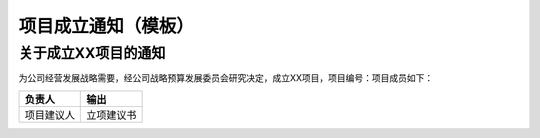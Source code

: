 项目成立通知（模板）
===================

关于成立XX项目的通知
-------------------
为公司经营发展战略需要，经公司战略预算发展委员会研究决定，成立XX项目，项目编号：项目成员如下：

.. list-table::
   :widths: 30 30 30
   :header-rows: 1

    * - 职务
      - 职责
      - 姓名
    * - 项目经理
      - 负责项目内外部沟通和管理，保证项目目标达成
      - 姓名1
    * - 项目管理工程师
      - 负责管理、回顾及监控项目计划项目计划；管理变更；项目内部各领域工作协调
      - 姓名2
    * - xx领域代表
      - 负责xx领域工作工作目标达成，包括制定与跟踪计划、识别与消除风险，以及与达成目标有关的沟通工作
      - 姓名3

.. list-table::
   :widths: 25 25
   :header-rows: 1

   * - 负责人
     - 输出
   * - 项目建议人
     - 立项建议书
